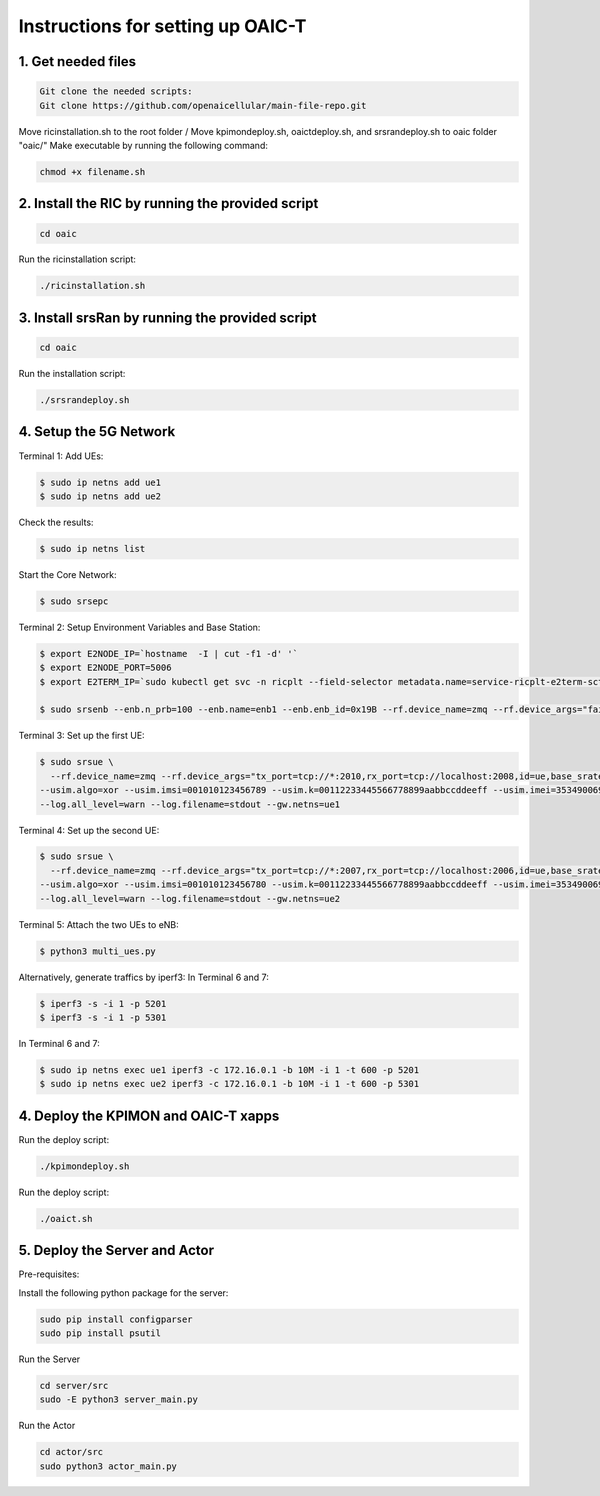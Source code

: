 Instructions for setting up OAIC-T 
===================================

.. image:: tmux.png
   :width: 80%
   :alt: Tmux cheatsheet



1. Get needed files
---------------------

.. code-block:: bash

  Git clone the needed scripts:
  Git clone https://github.com/openaicellular/main-file-repo.git


Move ricinstallation.sh to the root folder /
Move kpimondeploy.sh, oaictdeploy.sh, and srsrandeploy.sh to oaic folder "oaic/"
Make executable by running the following command:

.. code-block:: bash

  chmod +x filename.sh


2. Install the RIC by running the provided script
--------------------------------------------------

.. code-block:: bash

  cd oaic

Run the ricinstallation script:

.. code-block:: bash

  ./ricinstallation.sh

3. Install srsRan by running the provided script
------------------------------------------------

.. code-block:: bash

   cd oaic

Run the installation script:

.. code-block:: bash

   ./srsrandeploy.sh


4. Setup the 5G Network
-------------------------

Terminal 1: Add UEs:

.. code-block:: bash

   $ sudo ip netns add ue1
   $ sudo ip netns add ue2

Check the results:

.. code-block:: bash

   $ sudo ip netns list

Start the Core Network:

.. code-block:: bash

   $ sudo srsepc

Terminal 2: Setup Environment Variables and Base Station:

.. code-block:: bash

   $ export E2NODE_IP=`hostname  -I | cut -f1 -d' '`
   $ export E2NODE_PORT=5006
   $ export E2TERM_IP=`sudo kubectl get svc -n ricplt --field-selector metadata.name=service-ricplt-e2term-sctp-alpha -o jsonpath='{.items[0].spec.clusterIP}'`

   $ sudo srsenb --enb.n_prb=100 --enb.name=enb1 --enb.enb_id=0x19B --rf.device_name=zmq --rf.device_args="fail_on_disconnect=true,tx_port=tcp://*:2000,rx_port=tcp://localhost:2009,id=enb,base_srate=23.04e6" --ric.agent.remote_ipv4_addr=${E2TERM_IP} --log.all_level=warn --ric.agent.log_level=debug --log.filename=stdout --ric.agent.local_ipv4_addr=${E2NODE_IP} --ric.agent.local_port=${E2NODE_PORT}

Terminal 3: Set up the first UE:

.. code-block:: bash

    $ sudo srsue \
      --rf.device_name=zmq --rf.device_args="tx_port=tcp://*:2010,rx_port=tcp://localhost:2008,id=ue,base_srate=23.04e6" \
    --usim.algo=xor --usim.imsi=001010123456789 --usim.k=00112233445566778899aabbccddeeff --usim.imei=353490069873310 \
    --log.all_level=warn --log.filename=stdout --gw.netns=ue1

Terminal 4: Set up the second UE:

.. code-block:: bash

    $ sudo srsue \
      --rf.device_name=zmq --rf.device_args="tx_port=tcp://*:2007,rx_port=tcp://localhost:2006,id=ue,base_srate=23.04e6" \
    --usim.algo=xor --usim.imsi=001010123456780 --usim.k=00112233445566778899aabbccddeeff --usim.imei=353490069873310 \
    --log.all_level=warn --log.filename=stdout --gw.netns=ue2

Terminal 5: Attach the two UEs to eNB:

.. code-block:: bash

    $ python3 multi_ues.py


Alternatively, generate traffics by iperf3:
In Terminal 6 and 7:

.. code-block:: bash

    $ iperf3 -s -i 1 -p 5201
    $ iperf3 -s -i 1 -p 5301

In Terminal 6 and 7:

.. code-block:: bash

    $ sudo ip netns exec ue1 iperf3 -c 172.16.0.1 -b 10M -i 1 -t 600 -p 5201
    $ sudo ip netns exec ue2 iperf3 -c 172.16.0.1 -b 10M -i 1 -t 600 -p 5301


4. Deploy the KPIMON and OAIC-T xapps
-------------------------------------

Run the deploy script:

.. code-block:: bash

   ./kpimondeploy.sh



Run the deploy script:

.. code-block:: bash

  ./oaict.sh

5. Deploy the Server and Actor
-------------------------------

Pre-requisites:

Install the following python package for the server:

.. code-block:: bash

   sudo pip install configparser
   sudo pip install psutil



Run the Server

.. code-block:: bash

   cd server/src
   sudo -E python3 server_main.py


Run the Actor

.. code-block:: bash

   cd actor/src
   sudo python3 actor_main.py


